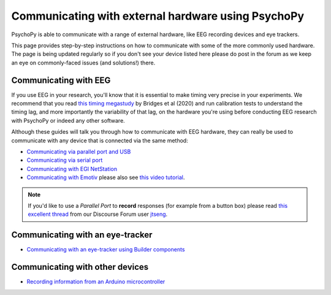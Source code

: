 .. _hardware_docs:

Communicating with external hardware using PsychoPy
=========================================================================

PsychoPy is able to communicate with a range of external hardware, like EEG recording devices and eye trackers. 

This page provides step-by-step instructions on how to communicate with some of the more commonly used hardware. The page is being updated regularly so if you don't see your device listed here please do post in the forum as we keep an eye on commonly-faced issues (and solutions!) there.


Communicating with EEG
-----------------------------

If you use EEG in your research, you'll know that it is essential to make timing very precise in your experiments. We recommend that you read `this timing megastudy <https://peerj.com/articles/9414/>`_ by Bridges et al (2020) and run calibration tests to understand the timing lag, and more importantly the variability of that lag, on the hardware you're using before conducting EEG research with PsychoPy or indeed any other software. 

Although these guides will talk you through how to communicate with EEG hardware, they can really be used to communicate with any device that is connected via the same method:

- `Communicating via parallel port and USB <https://psychopy.org/hardware/parallelPortInstr.html>`_
- `Communicating via serial port <https://psychopy.org/hardware/serialPortInstr.html>`_
- `Communicating with EGI NetStation <https://psychopy.org/hardware/egiNetStation.html>`_
-  `Communicating with Emotiv <https://www.psychopy.org/builder/components/emotiv_record.html>`_ please also see `this video tutorial <https://www.youtube.com/watch?v=rRoqGa4PoN8>`_.

.. note::
    If you'd like to use a `Parallel Port` to **record** responses (for example from a button box) please read `this excellent thread <https://discourse.psychopy.org/t/issue-reading-parallel-port-pin-for-button-box/9759>`_ from our Discourse Forum user `jtseng <https://discourse.psychopy.org/u/jtseng>`_.

Communicating with an eye-tracker
------------------------------------------

- `Communicating with an eye-tracker using Builder components <https://psychopy.org/hardware/eyeTracking.html>`_


Communicating with other devices
------------------------------------------

- `Recording information from an Arduino microcontroller <https://psychopy.org/hardware/arduino.html>`_

